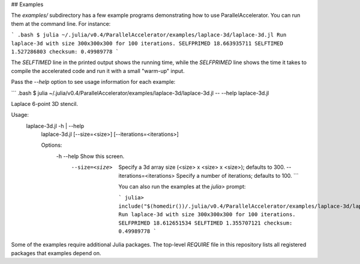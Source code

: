 ## Examples

The `examples/` subdirectory has a few example programs demonstrating
how to use ParallelAccelerator. You can run them at the command line.
For instance:

``` .bash
$ julia ~/.julia/v0.4/ParallelAccelerator/examples/laplace-3d/laplace-3d.jl
Run laplace-3d with size 300x300x300 for 100 iterations.
SELFPRIMED 18.663935711
SELFTIMED 1.527286803
checksum: 0.49989778
```

The `SELFTIMED` line in the printed output shows the running time,
while the `SELFPRIMED` line shows the time it takes to compile the
accelerated code and run it with a small "warm-up" input.

Pass the `--help` option to see usage information for each example:

``` .bash
$ julia ~/.julia/v0.4/ParallelAccelerator/examples/laplace-3d/laplace-3d.jl -- --help
laplace-3d.jl

Laplace 6-point 3D stencil.

Usage:
  laplace-3d.jl -h | --help
    laplace-3d.jl [--size=<size>] [--iterations=<iterations>]

    Options:
      -h --help                  Show this screen.
        --size=<size>              Specify a 3d array size (<size> x <size> x <size>); defaults to 300.
          --iterations=<iterations>  Specify a number of iterations; defaults to 100.
          ```

          You can also run the examples at the `julia>` prompt:

          ```
          julia> include("$(homedir())/.julia/v0.4/ParallelAccelerator/examples/laplace-3d/laplace-3d.jl")
          Run laplace-3d with size 300x300x300 for 100 iterations.
          SELFPRIMED 18.612651534
          SELFTIMED 1.355707121
          checksum: 0.49989778
          ```

Some of the examples require additional Julia packages.  The top-level
`REQUIRE` file in this repository lists all registered packages that
examples depend on.

